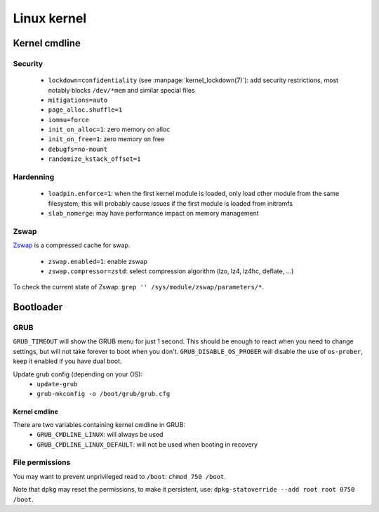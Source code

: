 Linux kernel
============

Kernel cmdline
--------------

Security
^^^^^^^^

 - ``lockdown=confidentiality`` (see :manpage:`kernel_lockdown(7)`):
   add security restrictions, most notably
   blocks ``/dev/*mem`` and similar special files
 - ``mitigations=auto``
 - ``page_alloc.shuffle=1``
 - ``iommu=force``
 - ``init_on_alloc=1``: zero memory on alloc
 - ``init_on_free=1``: zero memory on free
 - ``debugfs=no-mount``
 - ``randomize_kstack_offset=1``

Hardenning
^^^^^^^^^^

 - ``loadpin.enforce=1``: when the first kernel module is loaded, only load
   other module from the same filesystem; this will probably cause issues if
   the first module is loaded from initramfs
 - ``slab_nomerge``: may have performance impact on memory management

Zswap
^^^^^

`Zswap <https://www.kernel.org/doc/html/latest/admin-guide/mm/zswap.html>`_
is a compressed cache for swap.

 - ``zswap.enabled=1``: enable zswap
 - ``zswap.compressor=zstd``: select compression algorithm (lzo, lz4, lz4hc,
   deflate, ...)

To check the current state of Zswap: ``grep '' /sys/module/zswap/parameters/*``.

Bootloader
----------

GRUB
^^^^

.. code-block:: unixconfig
   :caption: /etc/default/grub

   GRUB_TIMEOUT=1
   GRUB_DISABLE_OS_PROBER=true

``GRUB_TIMEOUT`` will show the GRUB menu for just 1 second.
This should be enough to react when you need to change settings,
but will not take forever to boot when you don't.
``GRUB_DISABLE_OS_PROBER`` will disable the use of ``os-prober``,
keep it enabled if you have dual boot.

Update grub config (depending on your OS):
 - ``update-grub``
 - ``grub-mkconfig -o /boot/grub/grub.cfg``

Kernel cmdline
~~~~~~~~~~~~~~

There are two variables containing kernel cmdline in GRUB:
 - ``GRUB_CMDLINE_LINUX``: will always be used
 - ``GRUB_CMDLINE_LINUX_DEFAULT``: will not be used when booting in recovery

File permissions
^^^^^^^^^^^^^^^^

You may want to prevent unprivileged read to ``/boot``:
``chmod 750 /boot``.

Note that ``dpkg`` may reset the permissions, to make it persistent, use:
``dpkg-statoverride --add root root 0750 /boot``.
